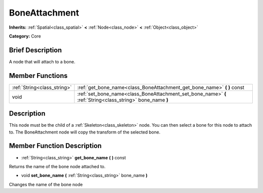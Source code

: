 .. Generated automatically by doc/tools/makerst.py in Godot's source tree.
.. DO NOT EDIT THIS FILE, but the BoneAttachment.xml source instead.
.. The source is found in doc/classes or modules/<name>/doc_classes.

.. _class_BoneAttachment:

BoneAttachment
==============

**Inherits:** :ref:`Spatial<class_spatial>` **<** :ref:`Node<class_node>` **<** :ref:`Object<class_object>`

**Category:** Core

Brief Description
-----------------

A node that will attach to a bone.

Member Functions
----------------

+------------------------------+------------------------------------------------------------------------------------------------------------+
| :ref:`String<class_string>`  | :ref:`get_bone_name<class_BoneAttachment_get_bone_name>` **(** **)** const                                 |
+------------------------------+------------------------------------------------------------------------------------------------------------+
| void                         | :ref:`set_bone_name<class_BoneAttachment_set_bone_name>` **(** :ref:`String<class_string>` bone_name **)** |
+------------------------------+------------------------------------------------------------------------------------------------------------+

Description
-----------

This node must be the child of a :ref:`Skeleton<class_skeleton>` node. You can then select a bone for this node to attach to. The BoneAttachment node will copy the transform of the selected bone.

Member Function Description
---------------------------

.. _class_BoneAttachment_get_bone_name:

- :ref:`String<class_string>` **get_bone_name** **(** **)** const

Returns the name of the bone node attached to.

.. _class_BoneAttachment_set_bone_name:

- void **set_bone_name** **(** :ref:`String<class_string>` bone_name **)**

Changes the name of the bone node



